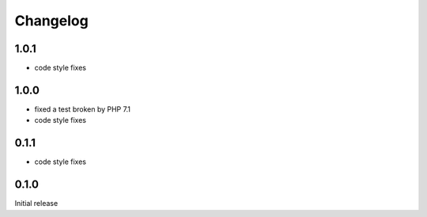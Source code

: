 Changelog
#########

1.0.1
*****

- code style fixes


1.0.0
*****

- fixed a test broken by PHP 7.1
- code style fixes


0.1.1
*****

- code style fixes


0.1.0
*****

Initial release
